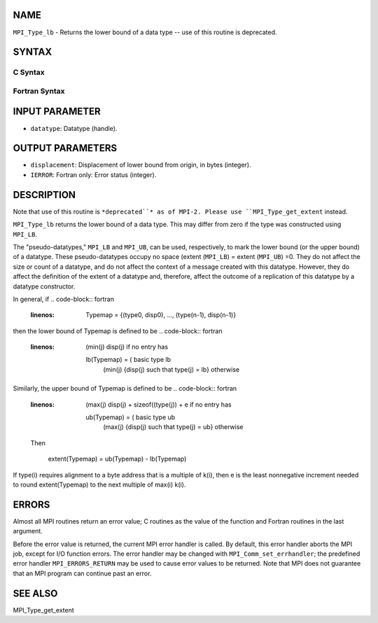 NAME
----

``MPI_Type_lb`` - Returns the lower bound of a data type -- use of this
routine is deprecated.

SYNTAX
------

C Syntax
~~~~~~~~
.. code-block:: c
   :linenos:

   #include <mpi.h>
   int MPI_Type_lb(MPI_Datatype datatype, MPI_Aint *displacement)

Fortran Syntax
~~~~~~~~~~~~~~
.. code-block:: fortran
   :linenos:

   INCLUDE 'mpif.h'
   MPI_TYPE_LB(DATATYPE, DISPLACEMENT, IERROR)
   	INTEGER	DATATYPE, DISPLACEMENT, IERROR

INPUT PARAMETER
---------------
* ``datatype``: Datatype (handle).

OUTPUT PARAMETERS
-----------------
* ``displacement``: Displacement of lower bound from origin, in bytes (integer).
* ``IERROR``: Fortran only: Error status (integer).

DESCRIPTION
-----------

Note that use of this routine is ``*deprecated``* as of MPI-2. Please use
``MPI_Type_get_extent`` instead.

``MPI_Type_lb`` returns the lower bound of a data type. This may differ from
zero if the type was constructed using ``MPI_LB``.

The "pseudo-datatypes," ``MPI_LB`` and ``MPI_UB``, can be used, respectively, to
mark the lower bound (or the upper bound) of a datatype. These
pseudo-datatypes occupy no space (extent (``MPI_LB``) = extent (``MPI_UB``) =0.
They do not affect the size or count of a datatype, and do not affect
the context of a message created with this datatype. However, they do
affect the definition of the extent of a datatype and, therefore, affect
the outcome of a replication of this datatype by a datatype constructor.

In general, if
.. code-block:: fortran
   :linenos:

       Typemap = {(type0, disp0), ..., (type(n-1), disp(n-1)}

then the lower bound of Typemap is defined to be
.. code-block:: fortran
   :linenos:


                     (min(j) disp(j)                          if no entry has
       lb(Typemap) = (                                        basic type lb
                     (min(j) {disp(j) such that type(j) = lb} otherwise

Similarly, the upper bound of Typemap is defined to be
.. code-block:: fortran
   :linenos:


                     (max(j) disp(j) + sizeof((type(j)) + e   if no entry has
       ub(Typemap) = (                                        basic type ub
                     (max(j) {disp(j) such that type(j) = ub} otherwise

   Then

       extent(Typemap) = ub(Typemap) - lb(Typemap)

If type(i) requires alignment to a byte address that is a multiple of
k(i), then e is the least nonnegative increment needed to round
extent(Typemap) to the next multiple of max(i) k(i).

ERRORS
------

Almost all MPI routines return an error value; C routines as the value
of the function and Fortran routines in the last argument.

Before the error value is returned, the current MPI error handler is
called. By default, this error handler aborts the MPI job, except for
I/O function errors. The error handler may be changed with
``MPI_Comm_set_errhandler``; the predefined error handler ``MPI_ERRORS_RETURN``
may be used to cause error values to be returned. Note that MPI does not
guarantee that an MPI program can continue past an error.

SEE ALSO
--------

| MPI_Type_get_extent
